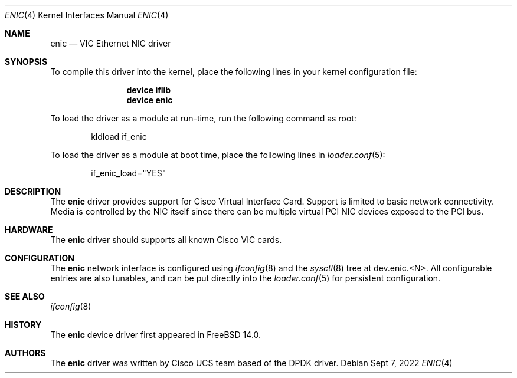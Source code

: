 .\" Copyright 2008-2017 Cisco Systems, Inc.
.\" All rights reserved.
.\"
.\" Redistribution and use in source and binary forms, with or without
.\" modification, are permitted provided that the following conditions
.\" are met:
.\" 1. Redistributions of source code must retain the above copyright
.\"    notice, this list of conditions and the following disclaimer.
.\" 2. Redistributions in binary form must reproduce the above copyright
.\"    notice, this list of conditions and the following disclaimer in the
.\"    documentation and/or other materials provided with the distribution.
.\"
.\" THIS SOFTWARE IS PROVIDED BY AUTHOR AND CONTRIBUTORS `AS IS' AND
.\" ANY EXPRESS OR IMPLIED WARRANTIES, INCLUDING, BUT NOT LIMITED TO, THE
.\" IMPLIED WARRANTIES OF MERCHANTABILITY AND FITNESS FOR A PARTICULAR PURPOSE
.\" ARE DISCLAIMED.  IN NO EVENT SHALL AUTHOR OR CONTRIBUTORS BE LIABLE
.\" FOR ANY DIRECT, INDIRECT, INCIDENTAL, SPECIAL, EXEMPLARY, OR CONSEQUENTIAL
.\" DAMAGES (INCLUDING, BUT NOT LIMITED TO, PROCUREMENT OF SUBSTITUTE GOODS
.\" OR SERVICES; LOSS OF USE, DATA, OR PROFITS; OR BUSINESS INTERRUPTION)
.\" HOWEVER CAUSED AND ON ANY THEORY OF LIABILITY, WHETHER IN CONTRACT, STRICT
.\" LIABILITY, OR TORT (INCLUDING NEGLIGENCE OR OTHERWISE) ARISING IN ANY WAY
.\" OUT OF THE USE OF THIS SOFTWARE, EVEN IF ADVISED OF THE POSSIBILITY OF
.\" SUCH DAMAGE.
.\"
.Dd Sept 7, 2022
.Dt ENIC 4
.Os
.Sh NAME
.Nm enic
.Nd "VIC Ethernet NIC driver"
.Sh SYNOPSIS
To compile this driver into the kernel,
place the following lines in your
kernel configuration file:
.Bd -ragged -offset indent
.Cd "device iflib"
.Cd "device enic"
.Ed
.Pp
To load the driver as a module at run-time,
run the following command as root:
.Bd -literal -offset indent
kldload if_enic
.Ed
.Pp
To load the driver as a
module at boot time, place the following lines in
.Xr loader.conf 5 :
.Bd -literal -offset indent
if_enic_load="YES"
.Ed
.Sh DESCRIPTION
The
.Nm
driver provides support for Cisco Virtual Interface Card.
Support is limited to basic network connectivity.
Media is controlled by the NIC itself since there can be multiple
virtual PCI NIC devices exposed to the PCI bus.
.Sh HARDWARE
The
.Nm
driver should supports all known Cisco VIC cards.
.Sh CONFIGURATION
The
.Nm
network interface is configured using
.Xr ifconfig 8
and the
.Xr sysctl 8
tree at
.Dv dev.enic.<N> .
All configurable entries are also tunables, and can be put directly into the
.Xr loader.conf 5
for persistent configuration.
.Sh SEE ALSO
.Xr ifconfig 8
.Sh HISTORY
The
.Nm
device driver first appeared in
.Fx 14.0 .
.Sh AUTHORS
.An -nosplit
The
.Nm
driver was written by
.An Cisco UCS team
based of the DPDK driver.
